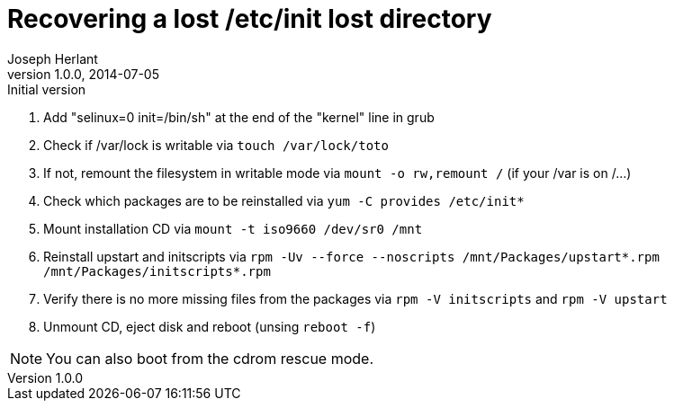 Recovering a lost /etc/init lost directory
==========================================
Joseph Herlant
v1.0.0, 2014-07-05 : Initial version
:Author Initials: Joseph Herlant
:description: This document describes how to recover a lost /etc/init +
 directory in the context of a Red Hat based distribution.
:keywords: Centos, RedHat, RPM, initscripts, upstart


 1. Add "selinux=0 init=/bin/sh" at the end of the "kernel" line in grub
 2. Check if /var/lock is writable via `touch /var/lock/toto`
 3. If not, remount the filesystem in writable mode via `mount -o rw,remount /` 
 (if your /var is on /...)
 4. Check which packages are to be reinstalled via `yum -C provides /etc/init*`
 5. Mount installation CD via `mount -t iso9660 /dev/sr0 /mnt`
 5. Reinstall upstart and initscripts via
 `rpm -Uv --force --noscripts /mnt/Packages/upstart*.rpm /mnt/Packages/initscripts*.rpm`
 6. Verify there is no more missing files from the packages via
 `rpm -V initscripts` and `rpm -V upstart`
 7. Unmount CD, eject disk and reboot (unsing `reboot -f`)

NOTE: You can also boot from the cdrom rescue mode.
